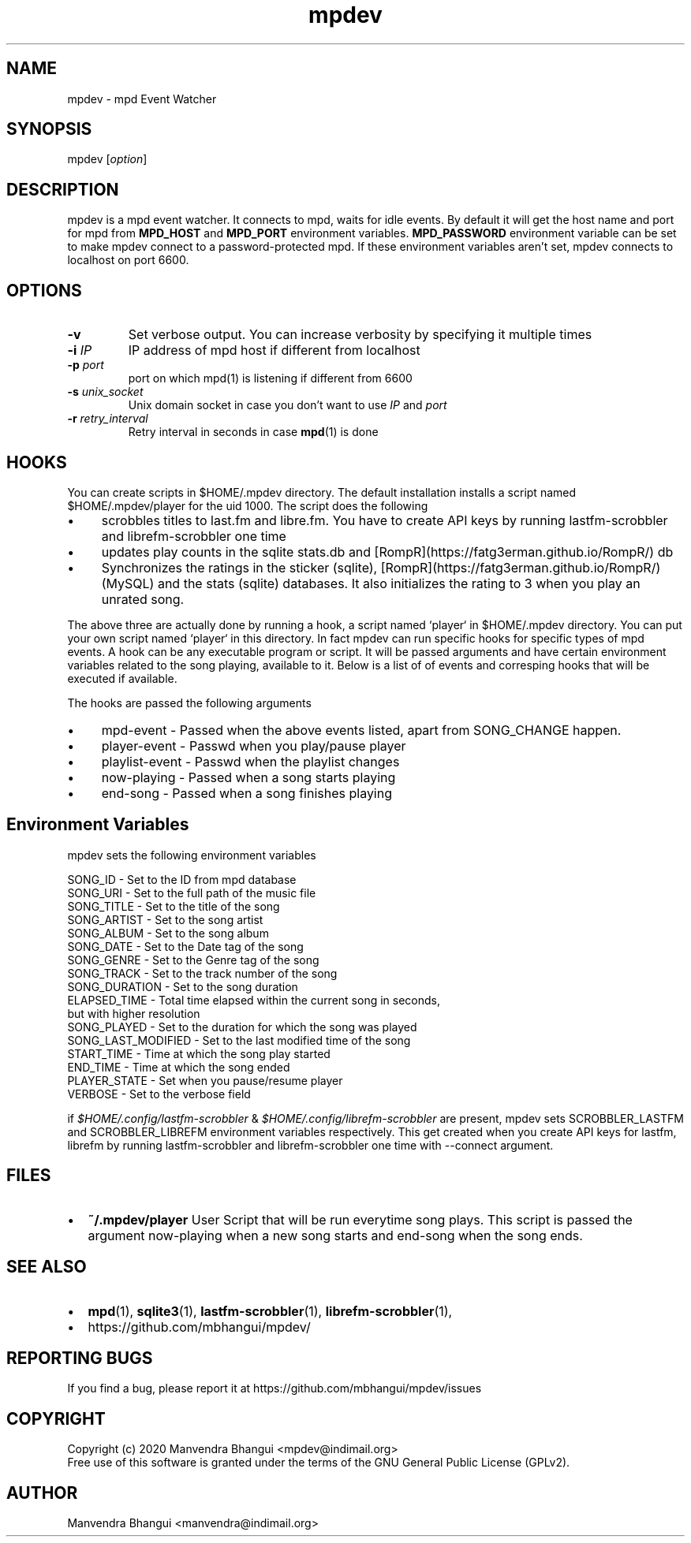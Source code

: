 .TH mpdev 1 "December 23, 2009" "manual"
.SH NAME
.PP
mpdev - mpd Event Watcher
.SH SYNOPSIS
.PP
mpdev [\f[I]option\f[]]

.SH DESCRIPTION

mpdev is a mpd event watcher. It connects to mpd, waits for idle events.
By default it will get the host name and port for mpd from
\f[B]MPD_HOST\f[] and \f[B]MPD_PORT\f[] environment variables.
\f[B]MPD_PASSWORD\f[] environment variable can be set to make mpdev connect
to a password-protected mpd. If these environment variables aren't set,
mpdev connects to localhost on port 6600.

.SH OPTIONS
.TP
.B -v
Set verbose output. You can increase verbosity by specifying it multiple times
.RS
.RE

.TP
\fB-i\fR \fIIP\fR
IP address of mpd host if different from localhost
.RS
.RE

.TP
\fB-p\fR \fIport\fR
port on which mpd(1) is listening if different from 6600
.RS
.RE

.TP
\fB-s\fR \fIunix_socket\fR
Unix domain socket in case you don't want to use \fIIP\fR and \fIport\fR
.RS
.RE

.TP
\fB-r\fR \fIretry_interval\fR
Retry interval in seconds in case \fBmpd\fR(1) is done
.RS
.RE

.SH HOOKS
You can create scripts in $HOME/.mpdev directory. The default installation installs
a script named $HOME/.mpdev/player for the uid 1000. The script does the following

.IP \[bu] 4
scrobbles titles to last.fm and libre.fm. You have to create API keys by running lastfm-scrobbler and librefm-scrobbler one time
.sp -1
.IP \[bu]
updates play counts in the sqlite stats.db and [RompR](https://fatg3erman.github.io/RompR/) db
.sp -1
.IP \[bu]
Synchronizes the ratings in the sticker (sqlite), [RompR](https://fatg3erman.github.io/RompR/) (MySQL) and the stats (sqlite) databases. It also initializes the rating to 3 when you play an unrated song.
.PP

The above three are actually done by running a hook, a script named `player` in $HOME/.mpdev directory. You can put your own script named `player` in this directory. In fact mpdev can run specific hooks for specific types of mpd events. A hook can be any executable program or script. It will be passed arguments and have certain environment variables related to the song playing, available to it. Below is a list of of events and corresping hooks that will be executed if available.

.TS
l l.
MPD EVENT             | Hook script
_
SONG_CHANGE           | ~/.mpdev/player
PLAY/PAUSE            | ~/.mpdev/playpause
STICKER_EVENT         | ~/.mpdev/sticker
MIXER_EVENT           | ~/.mpdev/mixer
OPTIONS_EVENT         | ~/.mpdev/options
OUTPUT_EVENT          | ~/.mpdev/output
UPDATE_EVENT          | ~/.mpdev/update
DATABASE_EVENT        | ~/.mpdev/database
PLAYLIST_EVENT        | ~/.mpdev/playlist
STORED_PLAYLIST_EVENT | ~/.mpdev/stored_playlist
PARTITION_EVENT       | ~/.mpdev/partition
SUBSCRIPTION_EVENT    | ~/.mpdev/subscription
MESSAGE_EVENT         | ~/.mpdev/message
MOUNT_EVENT           | ~/.mpdev/mount
NEIGHBOUR_EVENT       | ~/.mpdev/neighbour
CUSTOM_EVENT          | ~/.mpdev/custom
.TE

The hooks are passed the following arguments

.IP \[bu] 4
mpd-event      - Passed when the above events listed, apart from SONG_CHANGE happen.
.sp -1
.IP \[bu]
player-event   - Passwd when you play/pause player
.sp -1
.IP \[bu]
playlist-event - Passwd when the playlist changes
.sp -1
.IP \[bu]
now-playing    - Passed when a song starts playing
.sp -1
.IP \[bu]
end-song       - Passed when a song finishes playing

.SH Environment Variables

mpdev sets the following environment variables

.EX
SONG_ID            - Set to the ID from mpd database
SONG_URI           - Set to the full path of the music file
SONG_TITLE         - Set to the title of the song
SONG_ARTIST        - Set to the song artist
SONG_ALBUM         - Set to the song album
SONG_DATE          - Set to the Date tag of the song
SONG_GENRE         - Set to the Genre tag of the song
SONG_TRACK         - Set to the track number of the song
SONG_DURATION      - Set to the song duration
ELAPSED_TIME       - Total time elapsed within the current song in seconds,
                     but with higher resolution
SONG_PLAYED        - Set to the duration for which the song was played
SONG_LAST_MODIFIED - Set to the last modified time of the song
START_TIME         - Time at which the song play started
END_TIME           - Time at which the song ended
PLAYER_STATE       - Set when you pause/resume player
VERBOSE            - Set to the verbose field
.EE

if \fI$HOME/.config/lastfm-scrobbler\fR & \fI$HOME/.config/librefm-scrobbler\fR
are present, mpdev sets SCROBBLER_LASTFM and SCROBBLER_LIBREFM environment
variables respectively. This get created when you create API keys for lastfm,
librefm by running lastfm-scrobbler and librefm-scrobbler one time with
--connect argument.

.SH FILES

.IP \[bu] 2
\f[B]~/.mpdev/player\f[] User Script that will be run everytime song plays.
This script is passed the argument now-playing when a new song starts and
end-song when the song ends.

.SH SEE ALSO
.IP \[bu] 2
\f[B]mpd\f[](1),
\f[B]sqlite3\f[](1),
\f[B]lastfm-scrobbler\f[](1),
\f[B]librefm-scrobbler\f[](1),
.IP \[bu] 2
https://github.com/mbhangui/mpdev/

.SH REPORTING BUGS
.PP
If you find a bug, please report it at https://github.com/mbhangui/mpdev/issues

.SH COPYRIGHT
.PP
Copyright (c) 2020 Manvendra Bhangui <mpdev@indimail.org>
.PD 0
.P
.PD
Free
use of this software is granted under the terms of the GNU General
Public License (GPLv2).
.SH AUTHOR
Manvendra Bhangui <manvendra@indimail.org>
